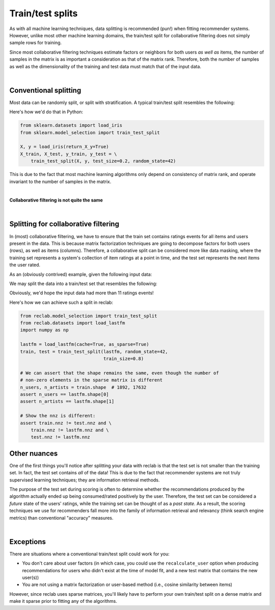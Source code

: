 .. _train_test:

=================
Train/test splits
=================

As with all machine learning techniques, data splitting is recommended (pun!)
when fitting recommender systems. However, unlike most other machine learning
domains, the train/test split for collaborative filtering does not simply sample
rows for training.

Since most collaborative filtering techniques estimate factors or neighbors for
both users *as well as* items, the number of samples in the matrix is as
important a consideration as that of the matrix rank. Therefore, both the number
of samples as well as the dimensionality of the training and test data must
match that of the input data.

|

Conventional splitting
----------------------

Most data can be randomly split, or split with stratification. A typical
train/test split resembles the following:

.. image:: img/train_test.png
   :scale: 50 %
   :alt: Conventional train/test split
   :align: center

Here's how we'd do that in Python:

.. code-block:: python

    from sklearn.datasets import load_iris
    from sklearn.model_selection import train_test_split

    X, y = load_iris(return_X_y=True)
    X_train, X_test, y_train, y_test = \
        train_test_split(X, y, test_size=0.2, random_state=42)


This is due to the fact that most machine learning algorithms only depend on
consistency of matrix rank, and operate invariant to the number of samples in the
matrix.

|

**Collaborative filtering is not quite the same**

|

Splitting for collaborative filtering
-------------------------------------

In (most) collaborative filtering, we have to ensure that the train set contains
ratings events for all items and users present in the data. This is because matrix
factorization techniques are going to decompose factors for both users (rows), as well as
items (columns). Therefore, a collaborative split can be considered more like data masking,
where the training set represents a system's collection of item ratings at a point in time,
and the test set represents the next items the user rated.

.. raw:: html

   <br/>

As an (obviously contrived) example, given the following input data:

.. image:: img/input.png
   :scale: 50 %
   :alt: Collaborative filtering ratings matrix
   :align: center

We may split the data into a train/test set that resembles the following:

.. image:: img/collab_split.png
   :scale: 50 %
   :alt: Collaborative filtering train/test split
   :align: center

Obviously, we'd hope the input data had more than 11 ratings events!

.. raw:: html

   <br/>

Here's how we can achieve such a split in reclab:

.. code-block:: python

    from reclab.model_selection import train_test_split
    from reclab.datasets import load_lastfm
    import numpy as np

    lastfm = load_lastfm(cache=True, as_sparse=True)
    train, test = train_test_split(lastfm, random_state=42,
                                   train_size=0.8)

    # We can assert that the shape remains the same, even though the number of
    # non-zero elements in the sparse matrix is different
    n_users, n_artists = train.shape  # 1892, 17632
    assert n_users == lastfm.shape[0]
    assert n_artists == lastfm.shape[1]

    # Show the nnz is different:
    assert train.nnz != test.nnz and \
        train.nnz != lastfm.nnz and \
        test.nnz != lastfm.nnz

Other nuances
-------------

One of the first things you'll notice after splitting your data with reclab is that
the test set is not smaller than the training set. In fact, the test set contains *all* of
the data! This is due to the fact that recommender systems are not truly supervised learning
techniques; they are information retrieval methods.

The purpose of the test set during scoring is often to determine whether the recommendations
produced by the algorithm actually ended up being consumed/rated positively by the user. Therefore,
the test set can be considered a *future* state of the users' ratings, while the training set can be
thought of as a *past state*. As a result, the scoring techniques we use for recommenders fall more
into the family of information retrieval and relevancy (think search engine metrics) than conventional
"accuracy" measures.

|

Exceptions
----------

There are situations where a conventional train/test split could work for you:

* You don't care about user factors (in which case, you could use the ``recalculate_user``
  option when producing recommendations for users who didn't exist at the time of model fit,
  and a new test matrix that contains the new user(s))
* You are not using a matrix factorization or user-based method (i.e., cosine similarity
  between items)

However, since reclab uses sparse matrices, you'll likely have to perform your own
train/test split on a dense matrix and make it sparse prior to fitting any of the algorithms.
